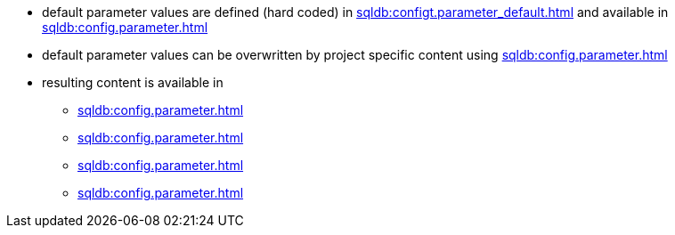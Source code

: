 * default parameter values are defined (hard coded) in xref:sqldb:configt.parameter_default.adoc[] and available in xref:sqldb:config.parameter.adoc#column-parameter_default_value[]
* default parameter values can be overwritten by project specific content using xref:sqldb:config.parameter.adoc#column-parameter_value[]
* resulting content is available in
** xref:sqldb:config.parameter.adoc#column-parameter_value_result[]
** xref:sqldb:config.parameter.adoc#column-parameter_value_result_date[]
** xref:sqldb:config.parameter.adoc#column-parameter_value_result_datetime[]
** xref:sqldb:config.parameter.adoc#column-parameter_value_result_int[]
